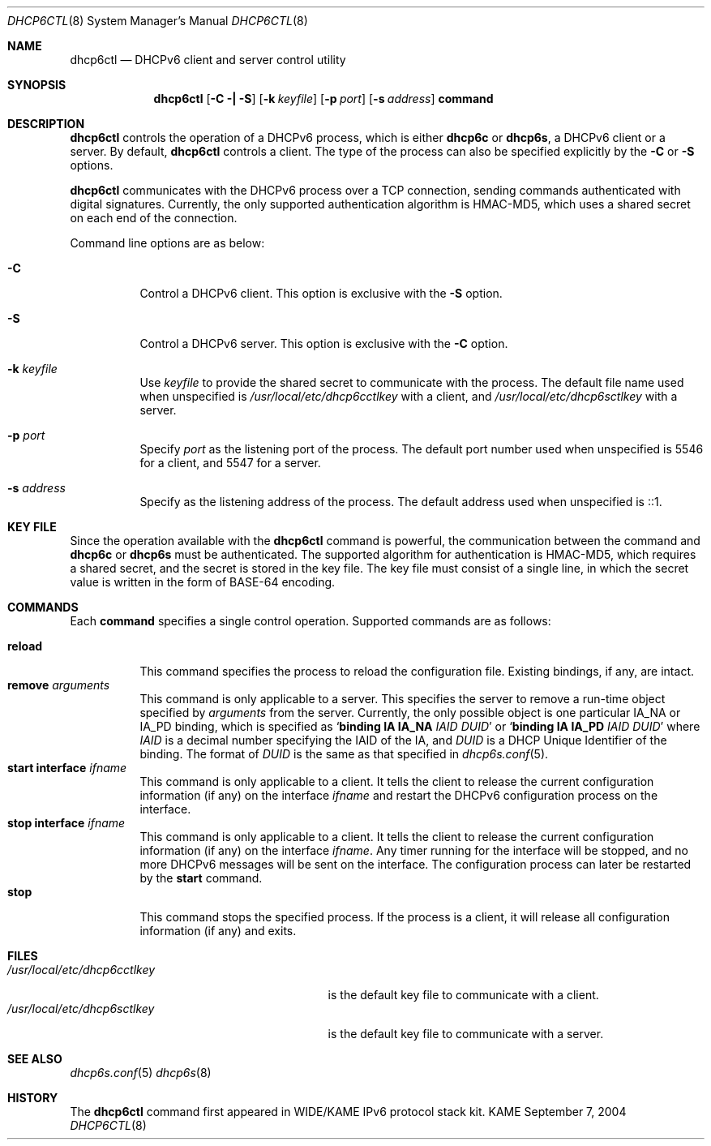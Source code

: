 .\"	$KAME: dhcp6ctl.8,v 1.4 2005/05/03 06:25:48 jinmei Exp $
.\"
.\" Copyright (C) 2004 WIDE Project.
.\" All rights reserved.
.\"
.\" Redistribution and use in source and binary forms, with or without
.\" modification, are permitted provided that the following conditions
.\" are met:
.\" 1. Redistributions of source code must retain the above copyright
.\"    notice, this list of conditions and the following disclaimer.
.\" 2. Redistributions in binary form must reproduce the above copyright
.\"    notice, this list of conditions and the following disclaimer in the
.\"    documentation and/or other materials provided with the distribution.
.\" 3. Neither the name of the project nor the names of its contributors
.\"    may be used to endorse or promote products derived from this software
.\"    without specific prior written permission.
.\"
.\" THIS SOFTWARE IS PROVIDED BY THE PROJECT AND CONTRIBUTORS ``AS IS'' AND
.\" ANY EXPRESS OR IMPLIED WARRANTIES, INCLUDING, BUT NOT LIMITED TO, THE
.\" IMPLIED WARRANTIES OF MERCHANTABILITY AND FITNESS FOR A PARTICULAR PURPOSE
.\" ARE DISCLAIMED.  IN NO EVENT SHALL THE PROJECT OR CONTRIBUTORS BE LIABLE
.\" FOR ANY DIRECT, INDIRECT, INCIDENTAL, SPECIAL, EXEMPLARY, OR CONSEQUENTIAL
.\" DAMAGES (INCLUDING, BUT NOT LIMITED TO, PROCUREMENT OF SUBSTITUTE GOODS
.\" OR SERVICES; LOSS OF USE, DATA, OR PROFITS; OR BUSINESS INTERRUPTION)
.\" HOWEVER CAUSED AND ON ANY THEORY OF LIABILITY, WHETHER IN CONTRACT, STRICT
.\" LIABILITY, OR TORT (INCLUDING NEGLIGENCE OR OTHERWISE) ARISING IN ANY WAY
.\" OUT OF THE USE OF THIS SOFTWARE, EVEN IF ADVISED OF THE POSSIBILITY OF
.\" SUCH DAMAGE.
.\"
.Dd September 7, 2004
.Dt DHCP6CTL 8
.Os KAME
.Sh NAME
.Nm dhcp6ctl
.Nd DHCPv6 client and server control utility
.\"
.Sh SYNOPSIS
.Nm
.Op Fl C \(ba Fl S
.Op Fl k Ar keyfile
.Op Fl p Ar port
.Op Fl s Ar address
.Ic command
.\"
.Sh DESCRIPTION
.Nm
controls the operation of a DHCPv6 process,
which is either
.Nm dhcp6c
or
.Nm dhcp6s ,
a DHCPv6 client or a server.
By default,
.Nm
controls a client.
The type of the process can also be specified explicitly by the
.Fl C
or
.Fl S
options.
.Pp
.Nm
communicates with the DHCPv6 process over a TCP connection,
sending commands authenticated with digital signatures.
Currently,
the only supported authentication algorithm is
HMAC-MD5,
which uses a shared secret on each end of the connection.
.Pp
Command line options are as below:
.Bl -tag -width indent
.\"
.It Fl C
Control a DHCPv6 client.
This option is exclusive with the
.Fl S
option.
.It Fl S
Control a DHCPv6 server.
This option is exclusive with the
.Fl C
option.
.It Fl k Ar keyfile
Use
.Ar keyfile
to provide the shared secret to communicate with the process.
The default file name used when unspecified is
.Pa /usr/local/etc/dhcp6cctlkey
with a client,
and
.Pa /usr/local/etc/dhcp6sctlkey
with a server.

.It Fl p Ar port
Specify
.Ar port
as the listening port of the process.
The default port number used when unspecified is 5546 for a client,
and 5547 for a server.
.It Fl s Ar address
Specify
.A address
as the listening address of the process.
The default address used when unspecified is ::1.
.El
.\"
.Sh KEY FILE
Since the operation available with the
.Nm
command is powerful,
the communication between the command and
.Nm dhcp6c
or
.Nm dhcp6s
must be authenticated.
The supported algorithm for authentication is HMAC-MD5,
which requires a shared secret,
and the secret is stored in the key file.
The key file must consist of a single line, in which the secret value
is written in the form of BASE-64 encoding.
.\"
.Sh COMMANDS
Each
.Ic command
specifies a single control operation.
Supported commands are as follows:
.Pp
.Bl -tag -width Ds -compact
.It Xo
.Ic reload
.Xc
This command specifies the process to reload the configuration file.
Existing bindings, if any, are intact.
.It Xo
.Ic remove Ar arguments
.Xc
This command is only applicable to a server.
This specifies the server to remove a run-time object
specified by
.Ar arguments
from the server.
Currently, the only possible object is one particular IA_NA or IA_PD
binding, which is specified as
.Ql Ic binding IA Ic IA_NA Ar IAID Ar DUID
or
.Ql Ic binding IA Ic IA_PD Ar IAID Ar DUID
where
.Ar IAID
is a decimal number specifying the IAID of the IA,
and
.Ar DUID
is a DHCP Unique Identifier of the binding.
The format of
.Ar DUID
is the same as that specified in
.Xr dhcp6s.conf 5 .
.It Xo
.Ic start Ic interface Ar ifname
.Xc
This command is only applicable to a client.
It tells the client to release the current configuration information
(if any) on the interface
.Ar ifname
and restart the DHCPv6 configuration process on the interface.
.It Xo
.Ic stop Ic interface Ar ifname
.Xc
This command is only applicable to a client.
It tells the client to release the current configuration information
(if any) on the interface
.Ar ifname .
Any timer running for the interface will be stopped,
and no more DHCPv6 messages will be sent on the interface.
The configuration process can later be restarted by the
.Ic start
command.
.It Xo
.Ic stop
.Xc
This command stops the specified process.
If the process is a client, it will release all configuration
information (if any) and exits.
.El
.\"
.Sh FILES
.Bl -tag -width /usr/local/etc/dhcp6cctlkey -compact
.It Pa /usr/local/etc/dhcp6cctlkey
is the default key file to communicate with a client.
.It Pa /usr/local/etc/dhcp6sctlkey
is the default key file to communicate with a server.
.El
.\"
.Sh SEE ALSO
.Xr dhcp6s.conf 5
.Xr dhcp6s 8
.\"
.Sh HISTORY
The
.Nm
command first appeared in WIDE/KAME IPv6 protocol stack kit.
